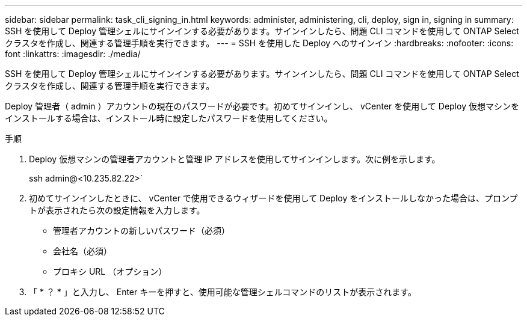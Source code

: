 ---
sidebar: sidebar 
permalink: task_cli_signing_in.html 
keywords: administer, administering, cli, deploy, sign in, signing in 
summary: SSH を使用して Deploy 管理シェルにサインインする必要があります。サインインしたら、問題 CLI コマンドを使用して ONTAP Select クラスタを作成し、関連する管理手順を実行できます。 
---
= SSH を使用した Deploy へのサインイン
:hardbreaks:
:nofooter: 
:icons: font
:linkattrs: 
:imagesdir: ./media/


[role="lead"]
SSH を使用して Deploy 管理シェルにサインインする必要があります。サインインしたら、問題 CLI コマンドを使用して ONTAP Select クラスタを作成し、関連する管理手順を実行できます。

Deploy 管理者（ admin ）アカウントの現在のパスワードが必要です。初めてサインインし、 vCenter を使用して Deploy 仮想マシンをインストールする場合は、インストール時に設定したパスワードを使用してください。

.手順
. Deploy 仮想マシンの管理者アカウントと管理 IP アドレスを使用してサインインします。次に例を示します。
+
ssh admin@<10.235.82.22>`

. 初めてサインインしたときに、 vCenter で使用できるウィザードを使用して Deploy をインストールしなかった場合は、プロンプトが表示されたら次の設定情報を入力します。
+
** 管理者アカウントの新しいパスワード（必須）
** 会社名（必須）
** プロキシ URL （オプション）


. 「 * ？ * 」と入力し、 Enter キーを押すと、使用可能な管理シェルコマンドのリストが表示されます。

